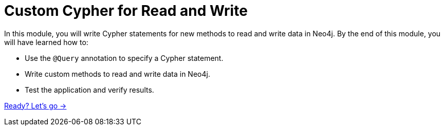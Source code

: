 = Custom Cypher for Read and Write
:order: 5

In this module, you will write Cypher statements for new methods to read and write data in Neo4j.
By the end of this module, you will have learned how to:

* Use the `@Query` annotation to specify a Cypher statement.
* Write custom methods to read and write data in Neo4j.
* Test the application and verify results.

link:./1-custom-read/[Ready? Let's go →, role=btn]